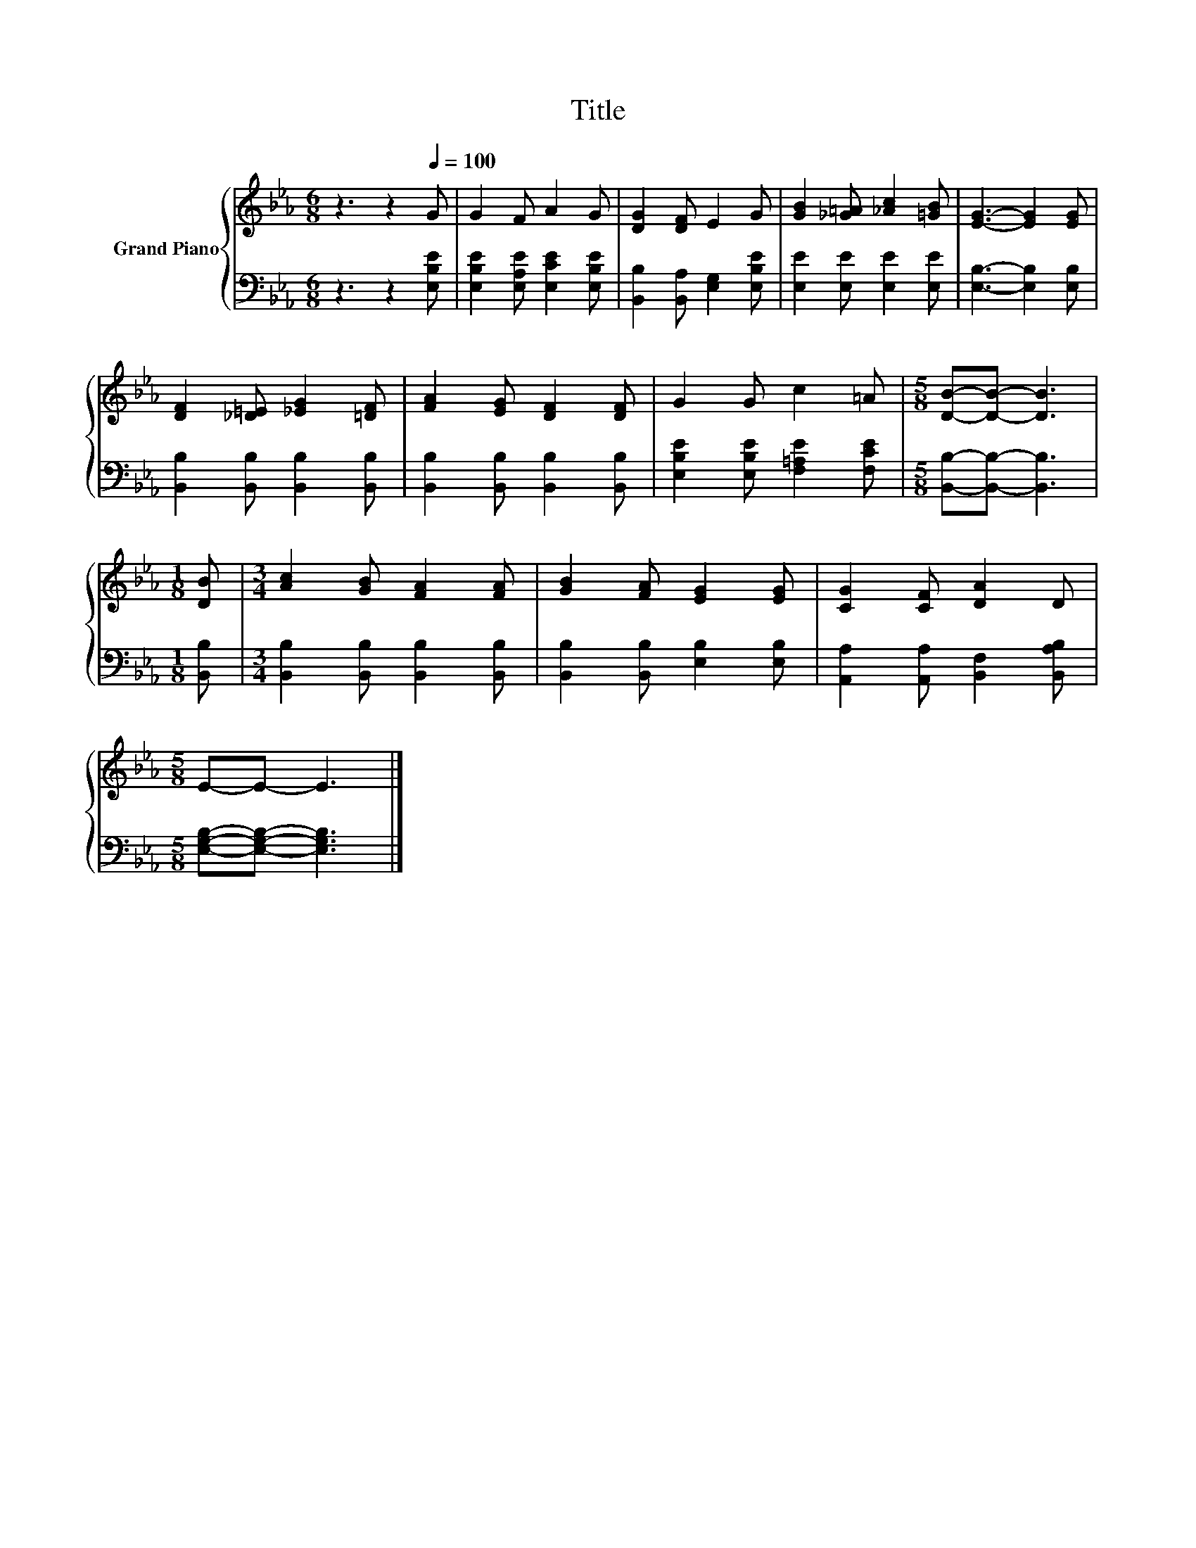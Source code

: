 X:1
T:Title
%%score { 1 | 2 }
L:1/8
M:6/8
K:Eb
V:1 treble nm="Grand Piano"
V:2 bass 
V:1
 z3 z2[Q:1/4=100] G | G2 F A2 G | [DG]2 [DF] E2 G | [GB]2 [_G=A] [_Ac]2 [=GB] | [EG]3- [EG]2 [EG] | %5
 [DF]2 [_D=E] [_EG]2 [=DF] | [FA]2 [EG] [DF]2 [DF] | G2 G c2 =A |[M:5/8] [DB]-[DB]- [DB]3 | %9
[M:1/8] [DB] |[M:3/4] [Ac]2 [GB] [FA]2 [FA] | [GB]2 [FA] [EG]2 [EG] | [CG]2 [CF] [DA]2 D | %13
[M:5/8] E-E- E3 |] %14
V:2
 z3 z2 [E,B,E] | [E,B,E]2 [E,A,E] [E,CE]2 [E,B,E] | [B,,B,]2 [B,,A,] [E,G,]2 [E,B,E] | %3
 [E,E]2 [E,E] [E,E]2 [E,E] | [E,B,]3- [E,B,]2 [E,B,] | [B,,B,]2 [B,,B,] [B,,B,]2 [B,,B,] | %6
 [B,,B,]2 [B,,B,] [B,,B,]2 [B,,B,] | [E,B,E]2 [E,B,E] [F,=A,E]2 [F,CE] | %8
[M:5/8] [B,,B,]-[B,,B,]- [B,,B,]3 |[M:1/8] [B,,B,] |[M:3/4] [B,,B,]2 [B,,B,] [B,,B,]2 [B,,B,] | %11
 [B,,B,]2 [B,,B,] [E,B,]2 [E,B,] | [A,,A,]2 [A,,A,] [B,,F,]2 [B,,A,B,] | %13
[M:5/8] [E,G,B,]-[E,G,B,]- [E,G,B,]3 |] %14


